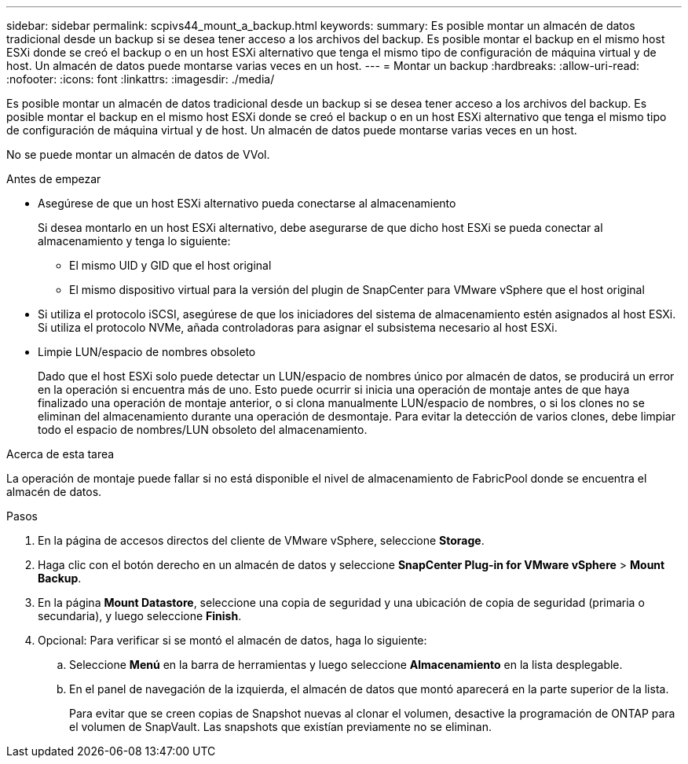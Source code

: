 ---
sidebar: sidebar 
permalink: scpivs44_mount_a_backup.html 
keywords:  
summary: Es posible montar un almacén de datos tradicional desde un backup si se desea tener acceso a los archivos del backup. Es posible montar el backup en el mismo host ESXi donde se creó el backup o en un host ESXi alternativo que tenga el mismo tipo de configuración de máquina virtual y de host. Un almacén de datos puede montarse varias veces en un host. 
---
= Montar un backup
:hardbreaks:
:allow-uri-read: 
:nofooter: 
:icons: font
:linkattrs: 
:imagesdir: ./media/


[role="lead"]
Es posible montar un almacén de datos tradicional desde un backup si se desea tener acceso a los archivos del backup. Es posible montar el backup en el mismo host ESXi donde se creó el backup o en un host ESXi alternativo que tenga el mismo tipo de configuración de máquina virtual y de host. Un almacén de datos puede montarse varias veces en un host.

No se puede montar un almacén de datos de VVol.

.Antes de empezar
* Asegúrese de que un host ESXi alternativo pueda conectarse al almacenamiento
+
Si desea montarlo en un host ESXi alternativo, debe asegurarse de que dicho host ESXi se pueda conectar al almacenamiento y tenga lo siguiente:

+
** El mismo UID y GID que el host original
** El mismo dispositivo virtual para la versión del plugin de SnapCenter para VMware vSphere que el host original


* Si utiliza el protocolo iSCSI, asegúrese de que los iniciadores del sistema de almacenamiento estén asignados al host ESXi. Si utiliza el protocolo NVMe, añada controladoras para asignar el subsistema necesario al host ESXi.
* Limpie LUN/espacio de nombres obsoleto
+
Dado que el host ESXi solo puede detectar un LUN/espacio de nombres único por almacén de datos, se producirá un error en la operación si encuentra más de uno. Esto puede ocurrir si inicia una operación de montaje antes de que haya finalizado una operación de montaje anterior, o si clona manualmente LUN/espacio de nombres, o si los clones no se eliminan del almacenamiento durante una operación de desmontaje. Para evitar la detección de varios clones, debe limpiar todo el espacio de nombres/LUN obsoleto del almacenamiento.



.Acerca de esta tarea
La operación de montaje puede fallar si no está disponible el nivel de almacenamiento de FabricPool donde se encuentra el almacén de datos.

.Pasos
. En la página de accesos directos del cliente de VMware vSphere, seleccione *Storage*.
. Haga clic con el botón derecho en un almacén de datos y seleccione *SnapCenter Plug-in for VMware vSphere* > *Mount Backup*.
. En la página *Mount Datastore*, seleccione una copia de seguridad y una ubicación de copia de seguridad (primaria o secundaria), y luego seleccione *Finish*.
. Opcional: Para verificar si se montó el almacén de datos, haga lo siguiente:
+
.. Seleccione *Menú* en la barra de herramientas y luego seleccione *Almacenamiento* en la lista desplegable.
.. En el panel de navegación de la izquierda, el almacén de datos que montó aparecerá en la parte superior de la lista.
+
Para evitar que se creen copias de Snapshot nuevas al clonar el volumen, desactive la programación de ONTAP para el volumen de SnapVault. Las snapshots que existían previamente no se eliminan.




